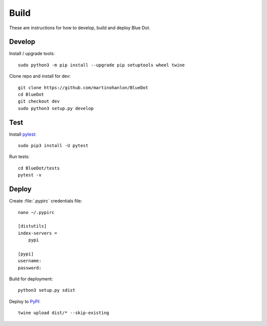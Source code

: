 Build
=====

These are instructions for how to develop, build and deploy Blue Dot.

Develop
-------

Install / upgrade tools::

    sudo python3 -m pip install --upgrade pip setuptools wheel twine

Clone repo and install for dev::

    git clone https://github.com/martinohanlon/BlueDot
    cd BlueDot
    git checkout dev
    sudo python3 setup.py develop

Test
----

Install `pytest`_::

    sudo pip3 install -U pytest

Run tests::

    cd BlueDot/tests
    pytest -v

Deploy
------

Create :file:`.pypirc` credentials file::

    nano ~/.pypirc

    [distutils]
    index-servers =
        pypi

    [pypi]
    username:
    password:

Build for deployment::

    python3 setup.py sdist

Deploy to `PyPI`_::

    twine upload dist/* --skip-existing


.. _pytest: https://doc.pytest.org/
.. _PyPI: https://pypi.python.org/pypi

